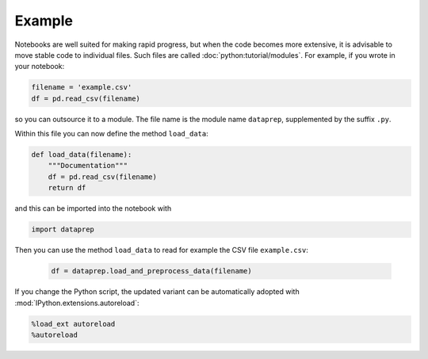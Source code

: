 Example
=======

Notebooks are well suited for making rapid progress, but when the code
becomes more extensive, it is advisable to move stable code to individual
files. Such files are called :doc:`python:tutorial/modules`. For example, if
you wrote in your notebook:

.. code-block:: python

    filename = 'example.csv'
    df = pd.read_csv(filename)

so you can outsource it to a module. The file name is the module name
``dataprep``, supplemented by the suffix ``.py``.

Within this file you can now define the method ``load_data``:

.. code-block:: python

    def load_data(filename):
        """Documentation"""
        df = pd.read_csv(filename)
        return df

and this can be imported into the notebook with

.. code-block:: python

    import dataprep

Then you can use the method ``load_data`` to read for example the CSV file
``example.csv``:
   .. code-block:: python

        df = dataprep.load_and_preprocess_data(filename)

If you change the Python script, the updated variant can be automatically
adopted with :mod:`IPython.extensions.autoreload`:

.. code-block:: python

    %load_ext autoreload
    %autoreload
